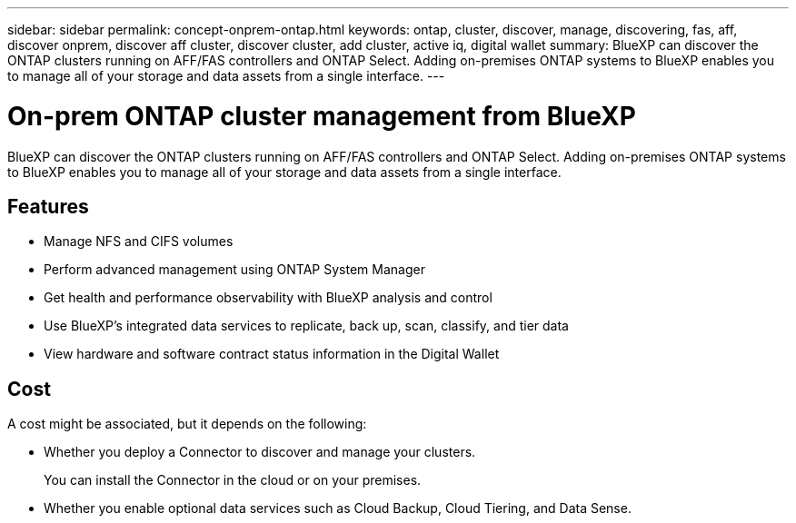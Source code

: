 ---
sidebar: sidebar
permalink: concept-onprem-ontap.html
keywords: ontap, cluster, discover, manage, discovering, fas, aff, discover onprem, discover aff cluster, discover cluster, add cluster, active iq, digital wallet
summary: BlueXP can discover the ONTAP clusters running on AFF/FAS controllers and ONTAP Select. Adding on-premises ONTAP systems to BlueXP enables you to manage all of your storage and data assets from a single interface.
---

= On-prem ONTAP cluster management from BlueXP
:hardbreaks:
:nofooter:
:icons: font
:linkattrs:
:imagesdir: ./media/

[.lead]
BlueXP can discover the ONTAP clusters running on AFF/FAS controllers and ONTAP Select. Adding on-premises ONTAP systems to BlueXP enables you to manage all of your storage and data assets from a single interface.

== Features

* Manage NFS and CIFS volumes
* Perform advanced management using ONTAP System Manager
* Get health and performance observability with BlueXP analysis and control
* Use BlueXP's integrated data services to replicate, back up, scan, classify, and tier data
* View hardware and software contract status information in the Digital Wallet

== Cost

A cost might be associated, but it depends on the following:

* Whether you deploy a Connector to discover and manage your clusters.
+
You can install the Connector in the cloud or on your premises.

* Whether you enable optional data services such as Cloud Backup, Cloud Tiering, and Data Sense.
